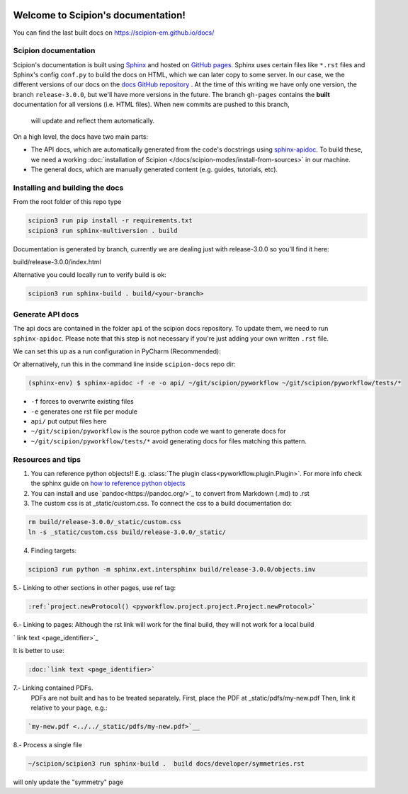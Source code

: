 
.. figure:: /docs/images/scipion_logo.gif
   :alt: scipion logo

Welcome to Scipion's documentation!
===================================

You can find the last built docs on https://scipion-em.github.io/docs/

Scipion documentation
---------------------
Scipion's documentation is built using `Sphinx <http://www.sphinx-doc.org>`_ and hosted on
`GitHub pages <https://pages.github.com/>`_. Sphinx uses certain files like ``*.rst`` files and Sphinx's config
``conf.py`` to build the docs on HTML, which we can later copy to some server. In our case, we the different versions
of our docs on the `docs GitHub repository <https://github.com/scipion-em/docs>`_ . At the time of this writing we have
only one version, the branch ``release-3.0.0``, but we'll have more versions in the future.
The branch ``gh-pages`` contains the **built**
documentation for all versions (i.e. HTML files). When new commits are pushed to this branch,
 will update and reflect them automatically.

On a high level, the docs have two main parts:

* The API docs, which are automatically generated from the code's docstrings using `sphinx-apidoc <https://www.sphinx-doc.org/en/master/man/sphinx-apidoc.html>`_.
  To build these, we need a working :doc:`installation of Scipion </docs/scipion-modes/install-from-sources>` in our machine.
* The general docs, which are manually generated content (e.g. guides, tutorials, etc).


Installing and building the docs
--------------------------------

From the root folder of this repo type

.. code-block::

    scipion3 run pip install -r requirements.txt
    scipion3 run sphinx-multiversion . build

Documentation is generated by branch, currently we are dealing just with release-3.0.0
so you'll find it here:

build/release-3.0.0/index.html

Alternative you could locally run to verify build is ok:

.. code-block::

    scipion3 run sphinx-build . build/<your-branch>


Generate API docs
-----------------

The api docs are contained in the folder ``api`` of the scipion docs repository. To update them, we need to run
``sphinx-apidoc``. Please note that this step is not necessary if you're just adding your own written ``.rst`` file.

We can set this up as a run configuration in PyCharm (Recommended):

.. image:: /docs/images/dev-tools/pycharm_apidoc_runconfig.png
   :alt: Sphinx apidoc in pycharm


Or alternatively, run this in the command line inside ``scipion-docs`` repo dir:

.. code-block:: bash

    (sphinx-env) $ sphinx-apidoc -f -e -o api/ ~/git/scipion/pyworkflow ~/git/scipion/pyworkflow/tests/*

* ``-f`` forces to overwrite existing files
* ``-e`` generates one rst file per module
* ``api/`` put output files here
* ``~/git/scipion/pyworkflow`` is the source python code we want to generate docs for
* ``~/git/scipion/pyworkflow/tests/*`` avoid generating docs for files matching this pattern.



Resources and tips
------------------

1. You can reference python objects!! E.g. :class:`The plugin class<pyworkflow.plugin.Plugin>`. For more info check
   the sphinx guide on  `how to reference python objects
   <http://www.sphinx-doc.org/en/master/usage/restructuredtext/domains.html#the-python-domain>`_

2. You can install and use `pandoc<https://pandoc.org/>`_ to convert from Markdown (.md) to .rst

3. The custom css is at _static/custom.css. To connect the css to a build documentation do:

.. code-block::

    rm build/release-3.0.0/_static/custom.css
    ln -s _static/custom.css build/release-3.0.0/_static/

4. Finding targets:

.. code-block::

    scipion3 run python -m sphinx.ext.intersphinx build/release-3.0.0/objects.inv


5.- Linking to other sections in other pages, use ref tag:

.. code-block::

    :ref:`project.newProtocol() <pyworkflow.project.project.Project.newProtocol>`

6.- Linking to pages: Although the rst link will work for the final build, they will not work for a local build

.. code-block::

`   link text <page_identifier>`_


It is better to use:

.. code-block::

    :doc:`link text <page_identifier>`

7.- Linking contained PDFs.
    PDFs are not built and has to be treated separately. First, place the PDF at _static/pdfs/my-new.pdf
    Then, link it relative to your page, e.g.:

.. code-block::

    `my-new.pdf <../../_static/pdfs/my-new.pdf>`__


8.- Process a single file

.. code-block::

    ~/scipion/scipion3 run sphinx-build .  build docs/developer/symmetries.rst
    
will only update the "symmetry" page
